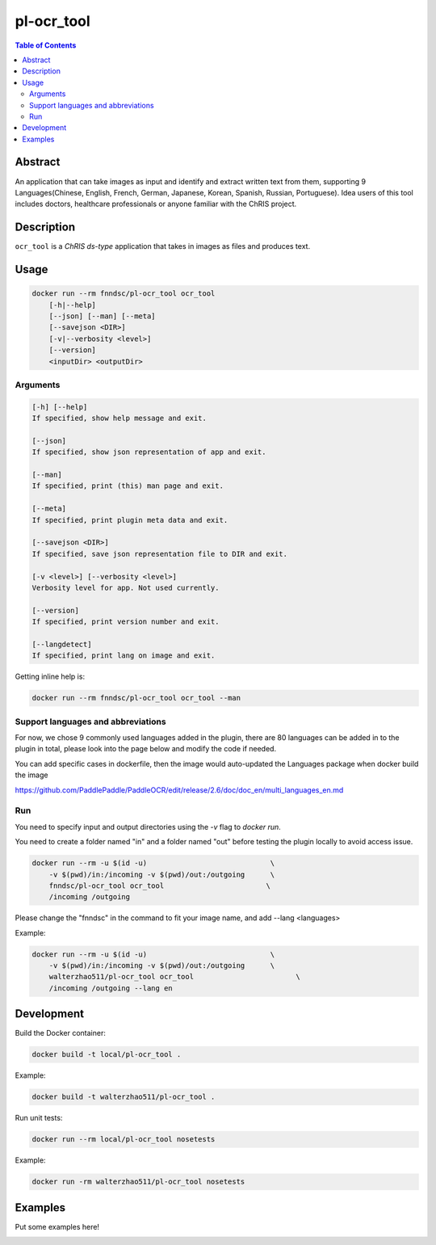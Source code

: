 pl-ocr_tool
================================

.. image:: https://img.shields.io/docker/v/fnndsc/pl-ocr_tool?sort=semver
    :target: https://hub.docker.com/r/fnndsc/pl-ocr_tool

.. image:: https://img.shields.io/github/license/fnndsc/pl-ocr_tool
    :target: https://github.com/FNNDSC/pl-ocr_tool/blob/master/LICENSE

.. image:: https://github.com/FNNDSC/pl-ocr_tool/workflows/ci/badge.svg
    :target: https://github.com/FNNDSC/pl-ocr_tool/actions


.. contents:: Table of Contents


Abstract
--------

An application that can take images as input and identify and extract written text from them, supporting 9 Languages(Chinese, English, French, German, Japanese, Korean, Spanish, Russian, Portuguese).
Idea users of this tool includes doctors, healthcare professionals or anyone familiar with the ChRIS project.


Description
-----------


``ocr_tool`` is a *ChRIS ds-type* application that takes in images as  files
and produces text.


Usage
-----

.. code::

    docker run --rm fnndsc/pl-ocr_tool ocr_tool
        [-h|--help]
        [--json] [--man] [--meta]
        [--savejson <DIR>]
        [-v|--verbosity <level>]
        [--version]
        <inputDir> <outputDir>


Arguments
~~~~~~~~~

.. code::

    [-h] [--help]
    If specified, show help message and exit.
    
    [--json]
    If specified, show json representation of app and exit.
    
    [--man]
    If specified, print (this) man page and exit.

    [--meta]
    If specified, print plugin meta data and exit.
    
    [--savejson <DIR>] 
    If specified, save json representation file to DIR and exit. 
    
    [-v <level>] [--verbosity <level>]
    Verbosity level for app. Not used currently.
    
    [--version]
    If specified, print version number and exit. 

    [--langdetect]
    If specified, print lang on image and exit.


Getting inline help is:

.. code:: bash

    docker run --rm fnndsc/pl-ocr_tool ocr_tool --man

Support languages and abbreviations
~~~~~~~~~~~~~~~~~~~~~~~~~~~~~~~~~~~

For now, we chose 9 commonly used languages added in the plugin, there are 80 languages can be added in to the plugin in total, please look into the page below and modify the code if needed.

You can add specific cases in dockerfile, then the image would auto-updated the Languages package when docker build the image

https://github.com/PaddlePaddle/PaddleOCR/edit/release/2.6/doc/doc_en/multi_languages_en.md


Run
~~~

You need to specify input and output directories using the `-v` flag to `docker run`.

You need to create a folder named "in" and a folder named "out" before testing the plugin locally to avoid access issue.

.. code:: bash

    docker run --rm -u $(id -u)                             \
        -v $(pwd)/in:/incoming -v $(pwd)/out:/outgoing      \
        fnndsc/pl-ocr_tool ocr_tool                        \
        /incoming /outgoing

Please change the "fnndsc" in the command to fit your image name, and add --lang <languages>

Example:

.. code:: bash

    docker run --rm -u $(id -u)                             \
        -v $(pwd)/in:/incoming -v $(pwd)/out:/outgoing      \
        walterzhao511/pl-ocr_tool ocr_tool                        \
        /incoming /outgoing --lang en

Development
-----------

Build the Docker container:

.. code:: bash

    docker build -t local/pl-ocr_tool .
    
Example:

.. code:: bash

    docker build -t walterzhao511/pl-ocr_tool .

Run unit tests:

.. code:: bash

    docker run --rm local/pl-ocr_tool nosetests
    
Example:

.. code:: bash

    docker run -rm walterzhao511/pl-ocr_tool nosetests  


Examples
--------

Put some examples here!


.. image:: https://raw.githubusercontent.com/FNNDSC/cookiecutter-chrisapp/master/doc/assets/badge/light.png
    :target: https://chrisstore.co
